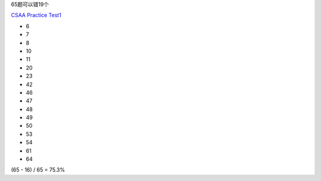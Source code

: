 65题可以错19个

`CSAA Practice Test1 <https://www.whizlabs.com/learn/course/aws-csaa-practice-tests/quiz/14721/practice/start>`_

- 6
- 7
- 8
- 10
- 11
- 20
- 23
- 42
- 46
- 47
- 48
- 49
- 50
- 53
- 54
- 61
- 64


(65 - 16) / 65 = 75.3%
